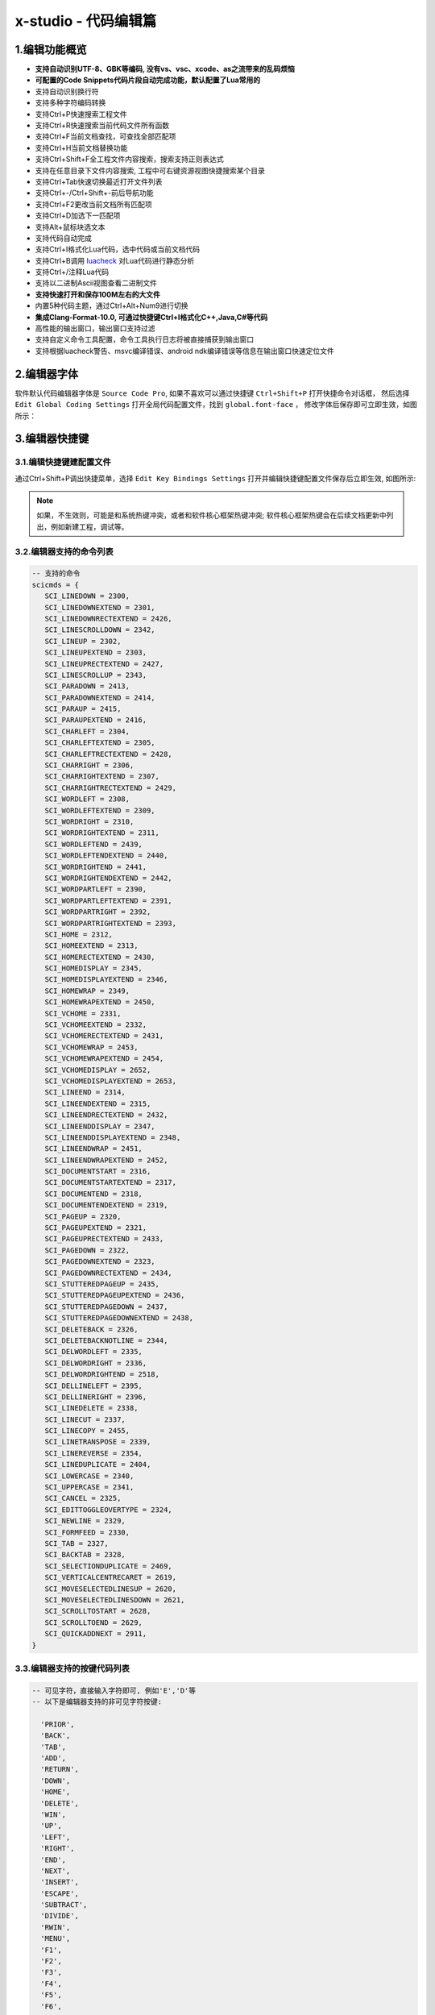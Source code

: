 x-studio - 代码编辑篇
========================

-------------------
1.编辑功能概览
-------------------

* **支持自动识别UTF-8、GBK等编码, 没有vs、vsc、xcode、as之流带来的乱码烦恼**
* **可配置的Code Snippets代码片段自动完成功能，默认配置了Lua常用的**
* 支持自动识别换行符
* 支持多种字符编码转换
* 支持Ctrl+P快速搜索工程文件
* 支持Ctrl+R快速搜索当前代码文件所有函数
* 支持Ctrl+F当前文档查找，可查找全部匹配项
* 支持Ctrl+H当前文档替换功能
* 支持Ctrl+Shift+F全工程文件内容搜索，搜索支持正则表达式
* 支持在任意目录下文件内容搜索, 工程中可右键资源视图快捷搜索某个目录
* 支持Ctrl+Tab快速切换最近打开文件列表
* 支持Ctrl+-/Ctrl+Shift+-前后导航功能
* 支持Ctrl+F2更改当前文档所有匹配项
* 支持Ctrl+D加选下一匹配项
* 支持Alt+鼠标块选文本
* 支持代码自动完成
* 支持Ctrl+I格式化Lua代码，选中代码或当前文档代码
* 支持Ctrl+B调用 `luacheck <https://github.com/mpeterv/luacheck>`_ 对Lua代码进行静态分析
* 支持Ctrl+/注释Lua代码
* 支持以二进制Ascii视图查看二进制文件
* **支持快速打开和保存100M左右的大文件**
* 内置5种代码主题，通过Ctrl+Alt+Num9进行切换
* **集成Clang-Format-10.0, 可通过快捷键Ctrl+I格式化C++,Java,C#等代码**
* 高性能的输出窗口，输出窗口支持过滤
* 支持自定义命令工具配置，命令工具执行日志将被直接捕获到输出窗口
* 支持根据luacheck警告、msvc编译错误、android ndk编译错误等信息在输出窗口快速定位文件

---------------------
2.编辑器字体
---------------------
软件默认代码编辑器字体是 ``Source Code Pro``, 如果不喜欢可以通过快捷键 ``Ctrl+Shift+P`` 打开快捷命令对话框，
然后选择 ``Edit Global Coding Settings`` 打开全局代码配置文件，找到 ``global.font-face`` ， 
修改字体后保存即可立即生效，如图所示：
|figure_1|

---------------------
3.编辑器快捷键
---------------------
3.1.编辑快捷键建配置文件
------------------
通过Ctrl+Shift+P调出快捷菜单，选择 ``Edit Key Bindings Settings`` 打开并编辑快捷键配置文件保存后立即生效,
如图所示:
|figure_2|

.. note:: 如果，不生效则，可能是和系统热键冲突，或者和软件核心框架热键冲突; 软件核心框架热键会在后续文档更新中列出，例如新建工程，调试等。

3.2.编辑器支持的命令列表
-----------------------
.. code-block:: lua

 -- 支持的命令
 scicmds = {
    SCI_LINEDOWN = 2300,
    SCI_LINEDOWNEXTEND = 2301,
    SCI_LINEDOWNRECTEXTEND = 2426,
    SCI_LINESCROLLDOWN = 2342,
    SCI_LINEUP = 2302,
    SCI_LINEUPEXTEND = 2303,
    SCI_LINEUPRECTEXTEND = 2427,
    SCI_LINESCROLLUP = 2343,
    SCI_PARADOWN = 2413,
    SCI_PARADOWNEXTEND = 2414,
    SCI_PARAUP = 2415,
    SCI_PARAUPEXTEND = 2416,
    SCI_CHARLEFT = 2304,
    SCI_CHARLEFTEXTEND = 2305,
    SCI_CHARLEFTRECTEXTEND = 2428,
    SCI_CHARRIGHT = 2306,
    SCI_CHARRIGHTEXTEND = 2307,
    SCI_CHARRIGHTRECTEXTEND = 2429,
    SCI_WORDLEFT = 2308,
    SCI_WORDLEFTEXTEND = 2309,
    SCI_WORDRIGHT = 2310,
    SCI_WORDRIGHTEXTEND = 2311,
    SCI_WORDLEFTEND = 2439,
    SCI_WORDLEFTENDEXTEND = 2440,
    SCI_WORDRIGHTEND = 2441,
    SCI_WORDRIGHTENDEXTEND = 2442,
    SCI_WORDPARTLEFT = 2390,
    SCI_WORDPARTLEFTEXTEND = 2391,
    SCI_WORDPARTRIGHT = 2392,
    SCI_WORDPARTRIGHTEXTEND = 2393,
    SCI_HOME = 2312,
    SCI_HOMEEXTEND = 2313,
    SCI_HOMERECTEXTEND = 2430,
    SCI_HOMEDISPLAY = 2345,
    SCI_HOMEDISPLAYEXTEND = 2346,
    SCI_HOMEWRAP = 2349,
    SCI_HOMEWRAPEXTEND = 2450,
    SCI_VCHOME = 2331,
    SCI_VCHOMEEXTEND = 2332,
    SCI_VCHOMERECTEXTEND = 2431,
    SCI_VCHOMEWRAP = 2453,
    SCI_VCHOMEWRAPEXTEND = 2454,
    SCI_VCHOMEDISPLAY = 2652,
    SCI_VCHOMEDISPLAYEXTEND = 2653,
    SCI_LINEEND = 2314,
    SCI_LINEENDEXTEND = 2315,
    SCI_LINEENDRECTEXTEND = 2432,
    SCI_LINEENDDISPLAY = 2347,
    SCI_LINEENDDISPLAYEXTEND = 2348,
    SCI_LINEENDWRAP = 2451,
    SCI_LINEENDWRAPEXTEND = 2452,
    SCI_DOCUMENTSTART = 2316,
    SCI_DOCUMENTSTARTEXTEND = 2317,
    SCI_DOCUMENTEND = 2318,
    SCI_DOCUMENTENDEXTEND = 2319,
    SCI_PAGEUP = 2320,
    SCI_PAGEUPEXTEND = 2321,
    SCI_PAGEUPRECTEXTEND = 2433,
    SCI_PAGEDOWN = 2322,
    SCI_PAGEDOWNEXTEND = 2323,
    SCI_PAGEDOWNRECTEXTEND = 2434,
    SCI_STUTTEREDPAGEUP = 2435,
    SCI_STUTTEREDPAGEUPEXTEND = 2436,
    SCI_STUTTEREDPAGEDOWN = 2437,
    SCI_STUTTEREDPAGEDOWNEXTEND = 2438,
    SCI_DELETEBACK = 2326,
    SCI_DELETEBACKNOTLINE = 2344,
    SCI_DELWORDLEFT = 2335,
    SCI_DELWORDRIGHT = 2336,
    SCI_DELWORDRIGHTEND = 2518,
    SCI_DELLINELEFT = 2395,
    SCI_DELLINERIGHT = 2396,
    SCI_LINEDELETE = 2338,
    SCI_LINECUT = 2337,
    SCI_LINECOPY = 2455,
    SCI_LINETRANSPOSE = 2339,
    SCI_LINEREVERSE = 2354,
    SCI_LINEDUPLICATE = 2404,
    SCI_LOWERCASE = 2340,
    SCI_UPPERCASE = 2341,
    SCI_CANCEL = 2325,
    SCI_EDITTOGGLEOVERTYPE = 2324,
    SCI_NEWLINE = 2329,
    SCI_FORMFEED = 2330,
    SCI_TAB = 2327,
    SCI_BACKTAB = 2328,
    SCI_SELECTIONDUPLICATE = 2469,
    SCI_VERTICALCENTRECARET = 2619,
    SCI_MOVESELECTEDLINESUP = 2620,
    SCI_MOVESELECTEDLINESDOWN = 2621,
    SCI_SCROLLTOSTART = 2628,
    SCI_SCROLLTOEND = 2629,
    SCI_QUICKADDNEXT = 2911,
 }

3.3.编辑器支持的按键代码列表
--------------------------
.. code-block:: lua

  -- 可见字符，直接输入字符即可, 例如'E','D'等
  -- 以下是编辑器支持的非可见字符按键:
  
    'PRIOR',
    'BACK',
    'TAB',
    'ADD',
    'RETURN',
    'DOWN',
    'HOME',
    'DELETE',
    'WIN',
    'UP',
    'LEFT',
    'RIGHT',
    'END',
    'NEXT',
    'INSERT',
    'ESCAPE',
    'SUBTRACT',
    'DIVIDE',
    'RWIN',
    'MENU',
    'F1',
    'F2',
    'F3',
    'F4',
    'F5',
    'F6',
    'F7',
    'F8',
    'F9',
    'F10',
    'F11',
    'F12',

-------------------------
4.配置当前编程语言自动完成
-------------------------
例如修改Lua, 则先随便打开一个Lua文件，然后通过Ctrl+Shift+P调出快捷菜单，选择 ``Edit Current AutoComplete Settings`` 打开文件编辑相应keyword，保存后重启编辑器生效,
如图所示:
|figure_3|

.. |figure_1| image:: ../img/c1_01.png
.. |figure_2| image:: ../img/c1_02.png
.. |figure_3| image:: ../img/c1_03.png

